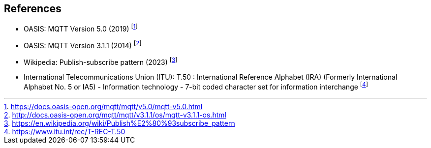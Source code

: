 == References

* OASIS: MQTT Version 5.0 (2019) footnote:[https://docs.oasis-open.org/mqtt/mqtt/v5.0/mqtt-v5.0.html]
* OASIS: MQTT Version 3.1.1 (2014) footnote:[http://docs.oasis-open.org/mqtt/mqtt/v3.1.1/os/mqtt-v3.1.1-os.html]
* Wikipedia: Publish-subscribe pattern (2023) footnote:[https://en.wikipedia.org/wiki/Publish%E2%80%93subscribe_pattern]
* International Telecommunications Union (ITU): T.50 : International Reference Alphabet (IRA) (Formerly International Alphabet No. 5 or IA5) - Information technology - 7-bit coded character set for information interchange footnote:[https://www.itu.int/rec/T-REC-T.50]
